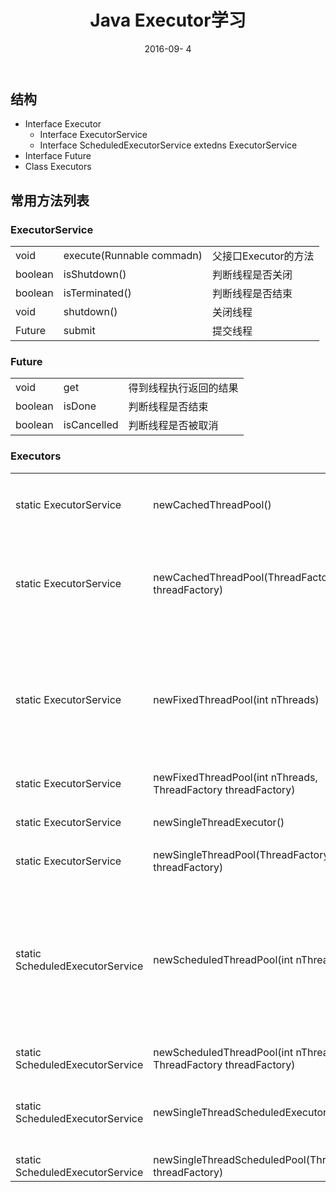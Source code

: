 #+STARTUP: showall
#+OPTIONS: toc:nil
#+OPTIONS: num:nil
#+OPTIONS: html-postamble:nil
#+LANGUAGE: zh-CN
#+OPTIONS:   ^:{}
#+TITLE: Java Executor学习 
#+TAGS: Java 
#+DATE: 2016-09- 4

** 结构
- Interface Executor        
  + Interface ExecutorService
  + Interface ScheduledExecutorService extedns ExecutorService
- Interface Future
- Class Executors
** 常用方法列表
*** ExecutorService
| void    | execute(Runnable commadn) | 父接口Executor的方法 |
| boolean | isShutdown()              | 判断线程是否关闭     |
| boolean | isTerminated()            | 判断线程是否结束     |
| void    | shutdown()                | 关闭线程             |
| Future  | submit                    | 提交线程             | 
   
***  Future 
| void    | get         | 得到线程执行返回的结果 |
| boolean | isDone      | 判断线程是否结束       |
| boolean | isCancelled | 判断线程是否被取消     |

***  Executors
| static ExecutorService          | newCachedThreadPool()                                             | 带缓存的线程池                           |
| static ExecutorService          | newCachedThreadPool(ThreadFactory threadFactory)                  | 线程工程创建缓存线程池                   |
| static ExecutorService          | newFixedThreadPool(int nThreads)                                  | 固定的线程池，需要传入创建的数量         |
| static ExecutorService          | newFixedThreadPool(int nThreads, ThreadFactory threadFactory)     |                                          |
| static ExecutorService          | newSingleThreadExecutor()                                         | 单例线程池                               |
| static ExecutorService          | newSingleThreadPool(ThreadFactory threadFactory)                  |                                          |
| static ScheduledExecutorService | newScheduledThreadPool(int nThreads)                              | 固定的定时任务线程池，需要传入创建的数量 |
| static ScheduledExecutorService | newScheduledThreadPool(int nThreads, ThreadFactory threadFactory) |                                          |
| static ScheduledExecutorService | newSingleThreadScheduledExecutor()                                | 单例定时任务线程池                       |
| static ScheduledExecutorService | newSingleThreadScheduledPool(ThreadFactory threadFactory)         |                                          |

